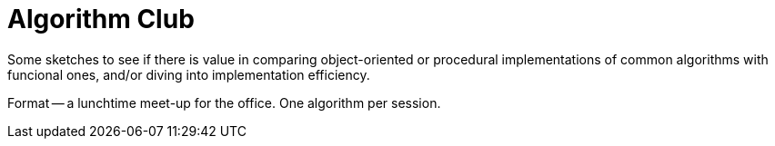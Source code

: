 = Algorithm Club
:description: Exploring the idea of a lunchtime algorithm club, comparing implementations of common algorithms.

Some sketches to see if there is value in comparing object-oriented or procedural implementations of common algorithms with funcional ones,
and/or diving into implementation efficiency.

Format -- a lunchtime meet-up for the office.
One algorithm per session.
